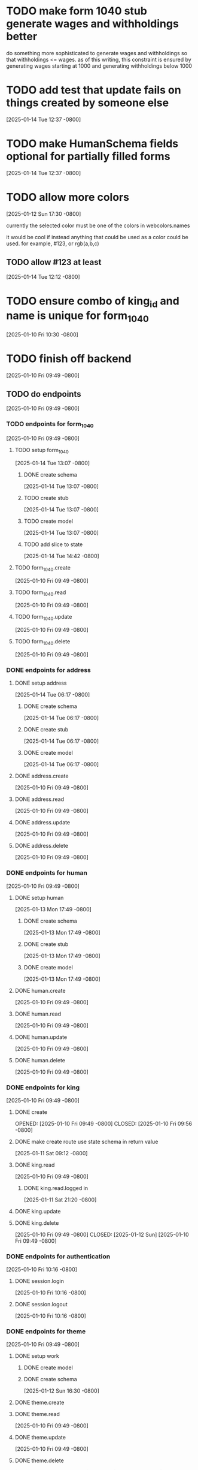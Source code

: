 * TODO make form 1040 stub generate wages and withholdings better
do something more sophisticated to generate wages and withholdings so
that withholdings <= wages. as of this writing, this constraint is
ensured by generating wages starting at 1000 and generating
withholdings below 1000

* TODO add test that update fails on things created by someone else
[2025-01-14 Tue 12:37 -0800]
* TODO make HumanSchema fields optional for partially filled forms
[2025-01-14 Tue 12:37 -0800]
* TODO allow more colors
[2025-01-12 Sun 17:30 -0800]

currently the selected color must be one of the colors in webcolors.names

it would be cool if instead anything that could be used as a color
could be used. for example, #123, or rgb(a,b,c)

** TODO allow #123 at least
[2025-01-14 Tue 12:12 -0800]
* TODO ensure combo of king_id and name is unique for form_1040
[2025-01-10 Fri 10:30 -0800]
* TODO finish off backend
[2025-01-10 Fri 09:49 -0800]
** TODO do endpoints
[2025-01-10 Fri 09:49 -0800]
*** TODO endpoints for form_1040
[2025-01-10 Fri 09:49 -0800]
**** TODO setup form_1040
[2025-01-14 Tue 13:07 -0800]
***** DONE create schema
CLOSED: [2025-01-14 Tue]
[2025-01-14 Tue 13:07 -0800]
***** TODO create stub
[2025-01-14 Tue 13:07 -0800]
***** TODO create model
[2025-01-14 Tue 13:07 -0800]
***** TODO add slice to state
[2025-01-14 Tue 14:42 -0800]
**** TODO form_1040.create
[2025-01-10 Fri 09:49 -0800]
**** TODO form_1040.read
[2025-01-10 Fri 09:49 -0800]
**** TODO form_1040.update
[2025-01-10 Fri 09:49 -0800]
**** TODO form_1040.delete
[2025-01-10 Fri 09:49 -0800]

*** DONE endpoints for address
CLOSED: [2025-01-14 Tue]
**** DONE setup address
CLOSED: [2025-01-14 Tue]
[2025-01-14 Tue 06:17 -0800]
***** DONE create schema
CLOSED: [2025-01-14 Tue]
[2025-01-14 Tue 06:17 -0800]
***** DONE create stub
CLOSED: [2025-01-14 Tue]
[2025-01-14 Tue 06:17 -0800]
***** DONE create model
CLOSED: [2025-01-14 Tue]
[2025-01-14 Tue 06:17 -0800]
**** DONE address.create
CLOSED: [2025-01-14 Tue]
[2025-01-10 Fri 09:49 -0800]
**** DONE address.read
CLOSED: [2025-01-14 Tue]
[2025-01-10 Fri 09:49 -0800]
**** DONE address.update
CLOSED: [2025-01-14 Tue]
[2025-01-10 Fri 09:49 -0800]
**** DONE address.delete
CLOSED: [2025-01-14 Tue]
[2025-01-10 Fri 09:49 -0800]
*** DONE endpoints for human
CLOSED: [2025-01-13 Mon]
[2025-01-10 Fri 09:49 -0800]
**** DONE setup human
CLOSED: [2025-01-13 Mon]
[2025-01-13 Mon 17:49 -0800]
***** DONE create schema
CLOSED: [2025-01-13 Mon]
[2025-01-13 Mon 17:49 -0800]
***** DONE create stub
CLOSED: [2025-01-13 Mon]
[2025-01-13 Mon 17:49 -0800]
***** DONE create model
CLOSED: [2025-01-13 Mon]
[2025-01-13 Mon 17:49 -0800]
**** DONE human.create
CLOSED: [2025-01-13 Mon]
[2025-01-10 Fri 09:49 -0800]
**** DONE human.read
CLOSED: [2025-01-13 Mon]
[2025-01-10 Fri 09:49 -0800]
**** DONE human.update
CLOSED: [2025-01-13 Mon]
[2025-01-10 Fri 09:49 -0800]
**** DONE human.delete
CLOSED: [2025-01-13 Mon]
[2025-01-10 Fri 09:49 -0800]
*** DONE endpoints for king
CLOSED: [2025-01-12 Sun]
[2025-01-10 Fri 09:49 -0800]
**** DONE create
OPENED: [2025-01-10 Fri 09:49 -0800]
CLOSED: [2025-01-10 Fri 09:56 -0800]
**** DONE make create route use state schema in return value
CLOSED: [2025-01-11 Sat]
[2025-01-11 Sat 09:12 -0800]
**** DONE king.read
CLOSED: [2025-01-12 Sun]
[2025-01-10 Fri 09:49 -0800]
***** DONE king.read.logged in
CLOSED: [2025-01-11 Sat]
[2025-01-11 Sat 21:20 -0800]
**** DONE king.update
**** DONE king.delete
CLOSED: [2025-01-12 Sun]
[2025-01-10 Fri 09:49 -0800]
CLOSED: [2025-01-12 Sun]
[2025-01-10 Fri 09:49 -0800]
*** DONE endpoints for authentication
CLOSED: [2025-01-12 Sun]
[2025-01-10 Fri 10:16 -0800]
**** DONE session.login
CLOSED: [2025-01-11 Sat]
[2025-01-10 Fri 10:16 -0800]
**** DONE session.logout
CLOSED: [2025-01-12 Sun]
[2025-01-10 Fri 10:16 -0800]
*** DONE endpoints for theme
CLOSED: [2025-01-13 Mon]
[2025-01-10 Fri 09:49 -0800]
**** DONE setup work
CLOSED: [2025-01-12 Sun]
***** DONE create model
CLOSED: [2025-01-12 Sun]
***** DONE create schema
CLOSED: [2025-01-12 Sun]
[2025-01-12 Sun 16:30 -0800]
**** DONE theme.create
**** DONE theme.read
CLOSED: [2025-01-13 Mon]
[2025-01-10 Fri 09:49 -0800]
**** DONE theme.update
CLOSED: [2025-01-13 Mon]
[2025-01-10 Fri 09:49 -0800]
**** DONE theme.delete
CLOSED: [2025-01-13 Mon]
[2025-01-10 Fri 09:49 -0800]
CLOSED: [2025-01-13 Mon]
[2025-01-10 Fri 09:49 -0800]
** TODO think more about how to handle theme_id
[2025-01-12 Sun 16:05 -0800]
for now, you can only use your own themes
you can delete your own themes

later: make it so you can use someone else's theme

if king deletes a theme, then it becomes a system theme by setting
creator_id to null

if no one is using it, then the record gets deleted

** DONE be more efficient with db
[2025-01-12 Sun 16:24 -0800]
turns out this did not speed things up at all

CLOSED: [2025-01-12 Sun]
[2025-01-12 Sun 16:05 -0800]

right now every single test creates all the tables and seeds them from
scratch.

instead, each test could do its actions, then roll them back.
* DONE move db from app/db to app/model
CLOSED: [2025-01-10 Fri 09:13]
  + decided not to do this
  + put it in app/model/__init__.py
  + update all imports to reflect new location of db
  + see if it's circular still

* DONE default theme
CLOSED: [2025-01-09 Thu 21:19]
in order to add default theme,
  + make default theme seed
  + use postgresql as db
  + run seed_db which runs seed_theme
    + run this instead of init_default_theme
* DONE test if dict int keys will be transformed into str
CLOSED: [2025-01-12 Sun]
in ~state_schema.py~,

could this

#+begin_src python
    king: Dict[str, Union[KingPublicSchema, KingPrivateSchema]]
#+end_src

instead be this
#+begin_src python
    king: Dict[int, Union[KingPublicSchema, KingPrivateSchema]]
#+end_src
?
** answer: not high enough priority
would require custom JSON encoder to make use of it.

when routes send out a dict, they implicitly jsonify it. if the dict
has an int for a key, the default json encoder won't convert it
automatically.  this is left as a future upgrade
* DONE switch to pydantic for json validation
CLOSED: [2025-01-11 Sat]
** DONE remove raw dogged validation
CLOSED: [2025-01-11 Sat 08:20]
** DONE add schema
CLOSED: [2025-01-11 Sat 08:20]
** DONE use schema in king create route
CLOSED: [2025-01-11 Sat 08:51]
** DONE get rid of validator.py, use schema for state
CLOSED: [2025-01-11 Sat 08:51]
* DONE switch to pydantic for test data generation
CLOSED: [2025-01-11 Sat 08:52]
  + actually switched to factory boy for generation
* DONE make sure email column of king is unique
CLOSED: [2025-01-11 Sat 08:52]
